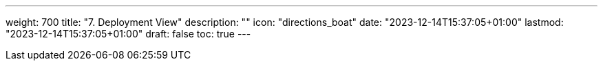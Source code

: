 ---
weight: 700
title: "7. Deployment View"
description: ""
icon: "directions_boat"
date: "2023-12-14T15:37:05+01:00"
lastmod: "2023-12-14T15:37:05+01:00"
draft: false
toc: true
---